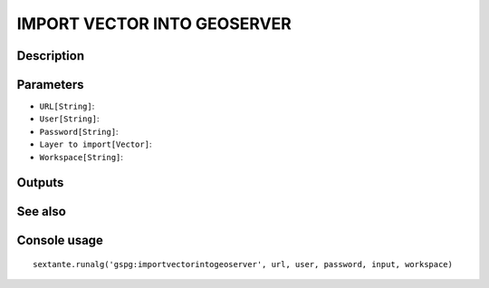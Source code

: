 IMPORT VECTOR INTO GEOSERVER
============================

Description
-----------

Parameters
----------

- ``URL[String]``:
- ``User[String]``:
- ``Password[String]``:
- ``Layer to import[Vector]``:
- ``Workspace[String]``:

Outputs
-------


See also
---------


Console usage
-------------


::

	sextante.runalg('gspg:importvectorintogeoserver', url, user, password, input, workspace)
